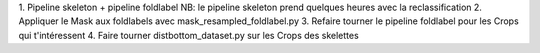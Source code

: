 1. Pipeline skeleton + pipeline foldlabel
NB: le pipeline skeleton prend quelques heures avec la reclassification
2. Appliquer le Mask aux foldlabels avec mask_resampled_foldlabel.py
3. Refaire tourner le pipeline foldlabel pour les Crops qui t'intéressent
4. Faire tourner distbottom_dataset.py sur les Crops des skelettes
